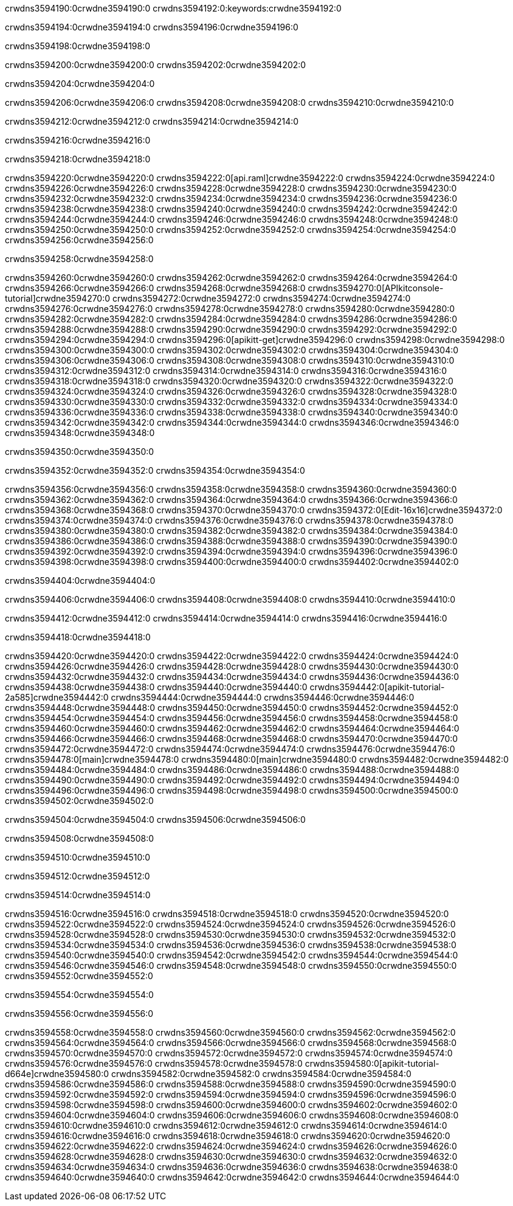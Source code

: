 crwdns3594190:0crwdne3594190:0
crwdns3594192:0:keywords:crwdne3594192:0

crwdns3594194:0crwdne3594194:0 crwdns3594196:0crwdne3594196:0

crwdns3594198:0crwdne3594198:0

crwdns3594200:0crwdne3594200:0 crwdns3594202:0crwdne3594202:0

crwdns3594204:0crwdne3594204:0

crwdns3594206:0crwdne3594206:0 crwdns3594208:0crwdne3594208:0 crwdns3594210:0crwdne3594210:0

crwdns3594212:0crwdne3594212:0
crwdns3594214:0crwdne3594214:0

crwdns3594216:0crwdne3594216:0

crwdns3594218:0crwdne3594218:0

crwdns3594220:0crwdne3594220:0 crwdns3594222:0[api.raml]crwdne3594222:0
crwdns3594224:0crwdne3594224:0
crwdns3594226:0crwdne3594226:0 crwdns3594228:0crwdne3594228:0
crwdns3594230:0crwdne3594230:0 crwdns3594232:0crwdne3594232:0
crwdns3594234:0crwdne3594234:0
crwdns3594236:0crwdne3594236:0 crwdns3594238:0crwdne3594238:0 crwdns3594240:0crwdne3594240:0
crwdns3594242:0crwdne3594242:0
crwdns3594244:0crwdne3594244:0
crwdns3594246:0crwdne3594246:0
crwdns3594248:0crwdne3594248:0 crwdns3594250:0crwdne3594250:0
crwdns3594252:0crwdne3594252:0
crwdns3594254:0crwdne3594254:0 crwdns3594256:0crwdne3594256:0

crwdns3594258:0crwdne3594258:0

crwdns3594260:0crwdne3594260:0 crwdns3594262:0crwdne3594262:0
crwdns3594264:0crwdne3594264:0
crwdns3594266:0crwdne3594266:0
crwdns3594268:0crwdne3594268:0
crwdns3594270:0[APIkitconsole-tutorial]crwdne3594270:0
crwdns3594272:0crwdne3594272:0
crwdns3594274:0crwdne3594274:0 crwdns3594276:0crwdne3594276:0
crwdns3594278:0crwdne3594278:0
crwdns3594280:0crwdne3594280:0
crwdns3594282:0crwdne3594282:0
crwdns3594284:0crwdne3594284:0 crwdns3594286:0crwdne3594286:0 crwdns3594288:0crwdne3594288:0
crwdns3594290:0crwdne3594290:0 crwdns3594292:0crwdne3594292:0
crwdns3594294:0crwdne3594294:0
crwdns3594296:0[apikitt-get]crwdne3594296:0
crwdns3594298:0crwdne3594298:0
crwdns3594300:0crwdne3594300:0 crwdns3594302:0crwdne3594302:0
crwdns3594304:0crwdne3594304:0
crwdns3594306:0crwdne3594306:0
crwdns3594308:0crwdne3594308:0
crwdns3594310:0crwdne3594310:0
crwdns3594312:0crwdne3594312:0
crwdns3594314:0crwdne3594314:0
  crwdns3594316:0crwdne3594316:0
  crwdns3594318:0crwdne3594318:0
    crwdns3594320:0crwdne3594320:0
      crwdns3594322:0crwdne3594322:0
      crwdns3594324:0crwdne3594324:0
    crwdns3594326:0crwdne3594326:0
    crwdns3594328:0crwdne3594328:0
      crwdns3594330:0crwdne3594330:0
      crwdns3594332:0crwdne3594332:0
    crwdns3594334:0crwdne3594334:0
    crwdns3594336:0crwdne3594336:0
      crwdns3594338:0crwdne3594338:0
      crwdns3594340:0crwdne3594340:0
    crwdns3594342:0crwdne3594342:0
  crwdns3594344:0crwdne3594344:0
crwdns3594346:0crwdne3594346:0
crwdns3594348:0crwdne3594348:0

crwdns3594350:0crwdne3594350:0

crwdns3594352:0crwdne3594352:0 crwdns3594354:0crwdne3594354:0

crwdns3594356:0crwdne3594356:0 crwdns3594358:0crwdne3594358:0
crwdns3594360:0crwdne3594360:0
crwdns3594362:0crwdne3594362:0
crwdns3594364:0crwdne3594364:0
crwdns3594366:0crwdne3594366:0 crwdns3594368:0crwdne3594368:0
crwdns3594370:0crwdne3594370:0 crwdns3594372:0[Edit-16x16]crwdne3594372:0
crwdns3594374:0crwdne3594374:0 crwdns3594376:0crwdne3594376:0
crwdns3594378:0crwdne3594378:0
crwdns3594380:0crwdne3594380:0
crwdns3594382:0crwdne3594382:0
crwdns3594384:0crwdne3594384:0 crwdns3594386:0crwdne3594386:0
crwdns3594388:0crwdne3594388:0 crwdns3594390:0crwdne3594390:0
crwdns3594392:0crwdne3594392:0 crwdns3594394:0crwdne3594394:0
crwdns3594396:0crwdne3594396:0 crwdns3594398:0crwdne3594398:0
crwdns3594400:0crwdne3594400:0 crwdns3594402:0crwdne3594402:0

crwdns3594404:0crwdne3594404:0

crwdns3594406:0crwdne3594406:0 crwdns3594408:0crwdne3594408:0 crwdns3594410:0crwdne3594410:0

crwdns3594412:0crwdne3594412:0 crwdns3594414:0crwdne3594414:0 crwdns3594416:0crwdne3594416:0  

crwdns3594418:0crwdne3594418:0

crwdns3594420:0crwdne3594420:0 crwdns3594422:0crwdne3594422:0
crwdns3594424:0crwdne3594424:0 crwdns3594426:0crwdne3594426:0
crwdns3594428:0crwdne3594428:0
crwdns3594430:0crwdne3594430:0
crwdns3594432:0crwdne3594432:0
crwdns3594434:0crwdne3594434:0
crwdns3594436:0crwdne3594436:0
crwdns3594438:0crwdne3594438:0
crwdns3594440:0crwdne3594440:0
crwdns3594442:0[apikit-tutorial-2a585]crwdne3594442:0
crwdns3594444:0crwdne3594444:0
crwdns3594446:0crwdne3594446:0 crwdns3594448:0crwdne3594448:0
crwdns3594450:0crwdne3594450:0
crwdns3594452:0crwdne3594452:0
crwdns3594454:0crwdne3594454:0
crwdns3594456:0crwdne3594456:0
crwdns3594458:0crwdne3594458:0
crwdns3594460:0crwdne3594460:0
crwdns3594462:0crwdne3594462:0
crwdns3594464:0crwdne3594464:0 crwdns3594466:0crwdne3594466:0
crwdns3594468:0crwdne3594468:0
crwdns3594470:0crwdne3594470:0 crwdns3594472:0crwdne3594472:0
crwdns3594474:0crwdne3594474:0
crwdns3594476:0crwdne3594476:0
crwdns3594478:0[main]crwdne3594478:0
crwdns3594480:0[main]crwdne3594480:0
crwdns3594482:0crwdne3594482:0
crwdns3594484:0crwdne3594484:0
crwdns3594486:0crwdne3594486:0
crwdns3594488:0crwdne3594488:0
crwdns3594490:0crwdne3594490:0
crwdns3594492:0crwdne3594492:0 crwdns3594494:0crwdne3594494:0
crwdns3594496:0crwdne3594496:0 crwdns3594498:0crwdne3594498:0
crwdns3594500:0crwdne3594500:0
crwdns3594502:0crwdne3594502:0

crwdns3594504:0crwdne3594504:0 crwdns3594506:0crwdne3594506:0

crwdns3594508:0crwdne3594508:0

crwdns3594510:0crwdne3594510:0

crwdns3594512:0crwdne3594512:0

crwdns3594514:0crwdne3594514:0

crwdns3594516:0crwdne3594516:0 crwdns3594518:0crwdne3594518:0
crwdns3594520:0crwdne3594520:0
crwdns3594522:0crwdne3594522:0
crwdns3594524:0crwdne3594524:0
crwdns3594526:0crwdne3594526:0 crwdns3594528:0crwdne3594528:0
crwdns3594530:0crwdne3594530:0
crwdns3594532:0crwdne3594532:0
crwdns3594534:0crwdne3594534:0
crwdns3594536:0crwdne3594536:0 crwdns3594538:0crwdne3594538:0 crwdns3594540:0crwdne3594540:0
crwdns3594542:0crwdne3594542:0 crwdns3594544:0crwdne3594544:0
crwdns3594546:0crwdne3594546:0  crwdns3594548:0crwdne3594548:0
crwdns3594550:0crwdne3594550:0 crwdns3594552:0crwdne3594552:0

crwdns3594554:0crwdne3594554:0

crwdns3594556:0crwdne3594556:0

crwdns3594558:0crwdne3594558:0 crwdns3594560:0crwdne3594560:0
crwdns3594562:0crwdne3594562:0
crwdns3594564:0crwdne3594564:0
crwdns3594566:0crwdne3594566:0
crwdns3594568:0crwdne3594568:0 crwdns3594570:0crwdne3594570:0
crwdns3594572:0crwdne3594572:0
crwdns3594574:0crwdne3594574:0 crwdns3594576:0crwdne3594576:0
crwdns3594578:0crwdne3594578:0
crwdns3594580:0[apikit-tutorial-d664e]crwdne3594580:0
crwdns3594582:0crwdne3594582:0
crwdns3594584:0crwdne3594584:0 crwdns3594586:0crwdne3594586:0 crwdns3594588:0crwdne3594588:0
crwdns3594590:0crwdne3594590:0
crwdns3594592:0crwdne3594592:0
crwdns3594594:0crwdne3594594:0
crwdns3594596:0crwdne3594596:0
crwdns3594598:0crwdne3594598:0
crwdns3594600:0crwdne3594600:0
crwdns3594602:0crwdne3594602:0
crwdns3594604:0crwdne3594604:0 crwdns3594606:0crwdne3594606:0
crwdns3594608:0crwdne3594608:0
crwdns3594610:0crwdne3594610:0
crwdns3594612:0crwdne3594612:0
crwdns3594614:0crwdne3594614:0
crwdns3594616:0crwdne3594616:0
crwdns3594618:0crwdne3594618:0 crwdns3594620:0crwdne3594620:0 crwdns3594622:0crwdne3594622:0
crwdns3594624:0crwdne3594624:0
crwdns3594626:0crwdne3594626:0
crwdns3594628:0crwdne3594628:0
crwdns3594630:0crwdne3594630:0
crwdns3594632:0crwdne3594632:0
crwdns3594634:0crwdne3594634:0 crwdns3594636:0crwdne3594636:0
crwdns3594638:0crwdne3594638:0
crwdns3594640:0crwdne3594640:0
crwdns3594642:0crwdne3594642:0
crwdns3594644:0crwdne3594644:0